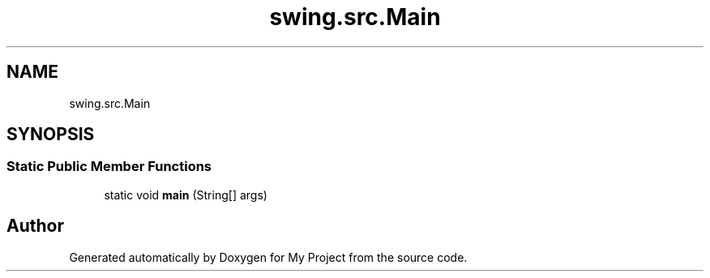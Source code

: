.TH "swing.src.Main" 3 "My Project" \" -*- nroff -*-
.ad l
.nh
.SH NAME
swing.src.Main
.SH SYNOPSIS
.br
.PP
.SS "Static Public Member Functions"

.in +1c
.ti -1c
.RI "static void \fBmain\fP (String[] args)"
.br
.in -1c

.SH "Author"
.PP 
Generated automatically by Doxygen for My Project from the source code\&.
